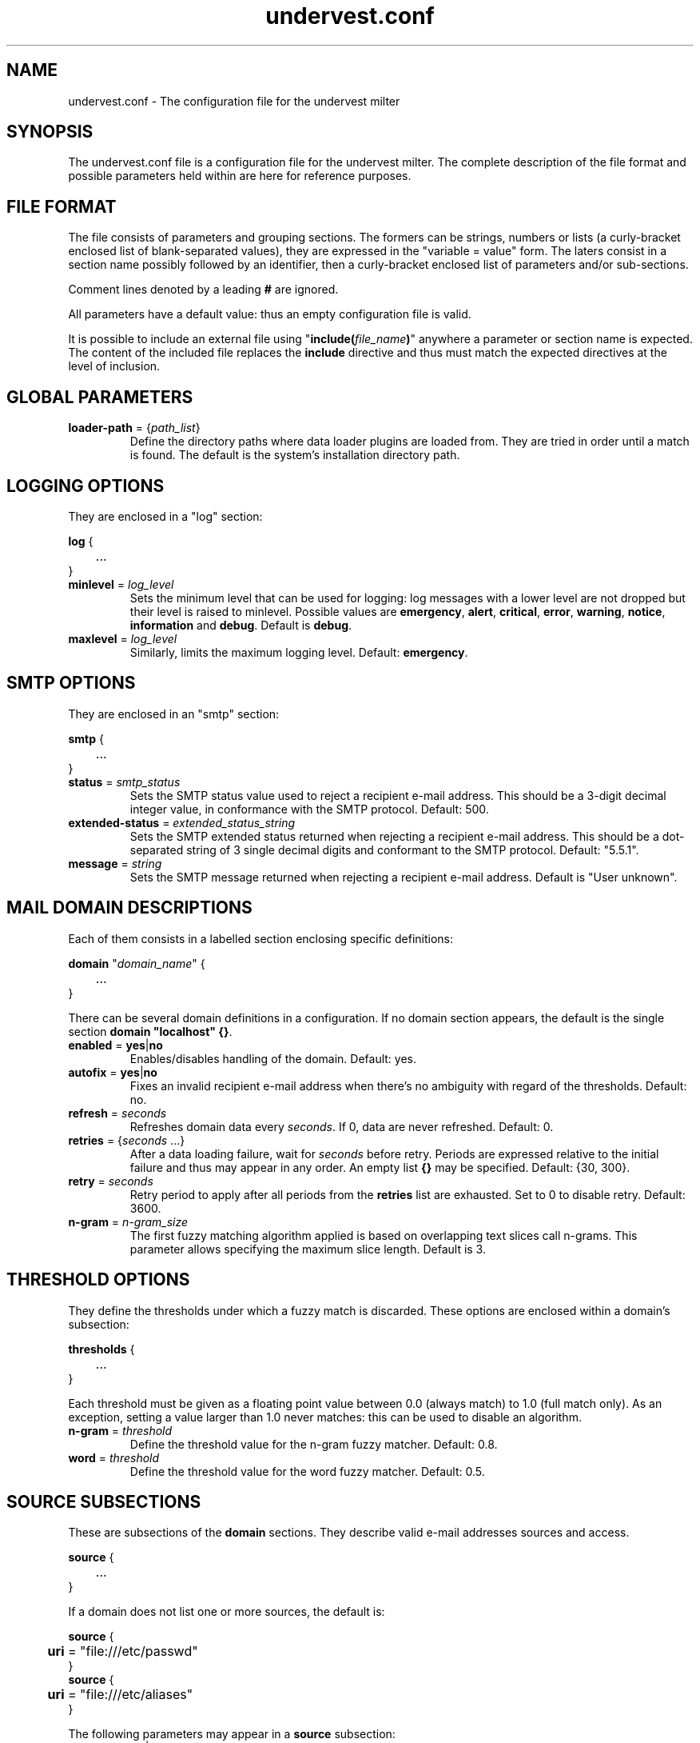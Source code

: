 .\"                                  \|||/
.\"                                 { o o }
.\"              *------------.oOO-----U-----OOo.------------*
.\"              *       D A T A S P H E R E   S . A .       *
.\"              *-------------------------------------------*
.\"              *                                           *
.\"              *                 UNDERVEST                 *
.\"              *                                           *
.\"              *  - Configuration file documentation.      *
.\"              *                                           *
.\"              *-------------------------------------------*
.\"              *                                           *
.\"              * Copyright (c) 2014-2015 Datasphere S.A.   *
.\"              *                                           *
.\"              *   This software is licensed as described  *
.\"              * in the file LICENSE, which you should     *
.\"              * have received as part of this             *
.\"              * distribution.                             *
.\"              *   You may opt to use, copy, modify,       *
.\"              * merge, publish, distribute and/or sell    *
.\"              * copies of this software, and permit       *
.\"              * persons to whom this software is          *
.\"              * furnished to do so, under the terms of    *
.\"              * the LICENSE file.                         *
.\"              *   This software is distributed on an      *
.\"              * "AS IS" basis, WITHOUT WARRANTY OF ANY    *
.\"              * KIND, either express or implied.          *
.\"              *                                           *
.\"              *-------------------------------------------*
.\"              * CREATION                                  *
.\"              *   P. MONNERAT                  03/03/2014 *
.\"              *--------------.oooO-----Oooo.--------------*
.\"
.TH undervest.conf 5 "Jul 13, 2015"
.SH NAME
undervest.conf \- The configuration file for the undervest milter
.SH SYNOPSIS
The undervest.conf file is a configuration file for the undervest milter.
The complete description of the file format and possible parameters held
within are here for reference purposes.
.SH "FILE FORMAT"
The file consists of parameters and grouping sections. The formers can be
strings, numbers or lists (a curly-bracket enclosed list of blank-separated
values), they are expressed in the "variable = value" form.
The laters consist in a section name possibly followed by an identifier, then
a curly-bracket enclosed list of parameters and/or sub-sections.
.P
Comment lines denoted by a leading \fB#\fR are ignored.
.P
All parameters have a default value: thus an empty configuration file is valid.
.P
It is possible to include an external file using
"\fBinclude(\fIfile_name\fB)\fR"
anywhere a parameter or section name is expected. The content of the included
file replaces the \fBinclude\fR directive and thus must match the
expected directives at the level of inclusion.
.SH "GLOBAL PARAMETERS"
.IP "\fBloader-path\fR = {\fIpath_list\fR}"
Define the directory paths where data loader plugins are loaded from.
They are tried in order until a match is found.
The default is the system's installation directory path.
.SH "LOGGING OPTIONS"
They are enclosed in a "log" section:
.sp
\fBlog\fR {
.br
	...
.br
}
.IP "\fBminlevel\fR = \fIlog_level\fR"
Sets the minimum level that can be used for logging: log messages with a lower
level are not dropped but their level is raised to minlevel. Possible values are
\fBemergency\fR, \fBalert\fR, \fBcritical\fR, \fBerror\fR, \fBwarning\fR,
\fBnotice\fR, \fBinformation\fR and \fBdebug\fR.  Default is \fBdebug\fR.
.IP "\fBmaxlevel\fR = \fIlog_level\fR"
Similarly, limits the maximum logging level. Default: \fBemergency\fR.
.SH "SMTP OPTIONS"
They are enclosed in an "smtp" section:
.sp
\fBsmtp\fR {
.br
	...
.br
}
.IP "\fBstatus\fR = \fIsmtp_status\fR"
Sets the SMTP status value used to reject a recipient e-mail address. This
should be a 3-digit decimal integer value, in conformance with the SMTP
protocol. Default: 500.
.IP "\fBextended-status\fR = \fIextended_status_string\fR"
Sets the SMTP extended status returned when rejecting a recipient e-mail
address. This should be a dot-separated string of 3 single decimal digits and
conformant to the SMTP protocol. Default: "5.5.1".
.IP "\fBmessage\fR = \fIstring\fR"
Sets the SMTP message returned when rejecting a recipient e-mail
address. Default is "User unknown".
.SH "MAIL DOMAIN DESCRIPTIONS"
Each of them consists in a labelled section enclosing specific definitions:
.sp
\fBdomain\fR "\fIdomain_name\fR" {
.br
	...
.br
}
.P
There can be several domain definitions in a configuration. If no domain
section appears, the default is the single section \fBdomain "localhost" {}\fR.
.IP "\fBenabled\fR = \fByes\fR|\fBno\fR"
Enables/disables handling of the domain. Default: yes.
.IP "\fBautofix\fR = \fByes\fR|\fBno\fR"
Fixes an invalid recipient e-mail address when there's no ambiguity with
regard of the thresholds. Default: no.
.IP "\fBrefresh\fR = \fIseconds\fR"
Refreshes domain data every \fIseconds\fR. If 0, data are never refreshed.
Default: 0.
.IP "\fBretries\fR = {\fIseconds\fR ...}"
After a data loading failure, wait for \fIseconds\fR before retry. Periods are
expressed relative to the initial failure and thus may appear in any order.
An empty list \fB{}\fR may be specified. Default: {30, 300}.
.IP "\fBretry\fR = \fIseconds\fR"
Retry period to apply after all periods from the \fBretries\fR list are
exhausted. Set to 0 to disable retry. Default: 3600.
.IP "\fBn-gram\fR = \fIn-gram_size\fR"
The first fuzzy matching algorithm applied is based on overlapping text
slices call n-grams. This parameter allows specifying the maximum slice
length. Default is 3.
.SH "THRESHOLD OPTIONS"
They define the thresholds under which a fuzzy match is discarded. These options
are enclosed within a domain's subsection:
.sp
\fBthresholds\fR {
.br
	...
.br
}
.sp
Each threshold must be given as a floating point value between 0.0 (always
match) to 1.0 (full match only). As an exception, setting a value larger
than 1.0 never matches: this can be used to disable an algorithm.
.IP "\fBn-gram\fR = \fIthreshold\fR"
Define the threshold value for the n-gram fuzzy matcher. Default: 0.8.
.IP "\fBword\fR = \fIthreshold\fR"
Define the threshold value for the word fuzzy matcher. Default: 0.5.
.SH "SOURCE SUBSECTIONS"
These are subsections of the \fBdomain\fR sections. They describe valid
e-mail addresses sources and access.
.sp
\fBsource\fR {
.br
	...
.br
}
.P
If a domain does not list one or more sources, the default is:
.sp
\fBsource\fR {
.br
	\fBuri\fR = "file:///etc/passwd"
.br
}
.br
\fBsource\fR {
.br
	\fBuri\fR = "file:///etc/aliases"
.br
}
.sp
The following parameters may appear in a \fBsource\fR subsection:
.IP "\fBenabled\fR = \fByes\fR|\fBno\fR"
Enables/disables this particular source. Default: yes.
.IP "\fBloader\fR = \fIloader_name_or_path\fR"
Each source must specify a data loader: a module interfacing with the
(possible remote) data provider. It is possible to specify a loader as
an absolute path to a shared library, a relative (from the loader path
directories) path or a name that will be used with the loader paths to
build the shared library name.
At the time of this writing, only two loaders are provided sendmail and ldap.
The default is sendmail.
.IP "\fBuri\fR = \fIdata_source_uri\fR"
This parameter is passed to the loader to locate the target data. It
should be given as an URI, but a particular loader may restrict
its form (i.e.: a file URI for sendmail and an ldap/ldaps URI for ldap).
Note about ldap URIs: the bind dn and password may be given in the
authority part of the URI; selected attributes MUST be specified and contain
e-mail addresses or recipient names. Default: "".
.SH FILES
/etc/undervest.conf.
.SH AUTHORS
Patrick Monnerat <pm@datasphere.ch>, DATASPHERE S.A.
.SH "SEE ALSO"
undervest(8)
